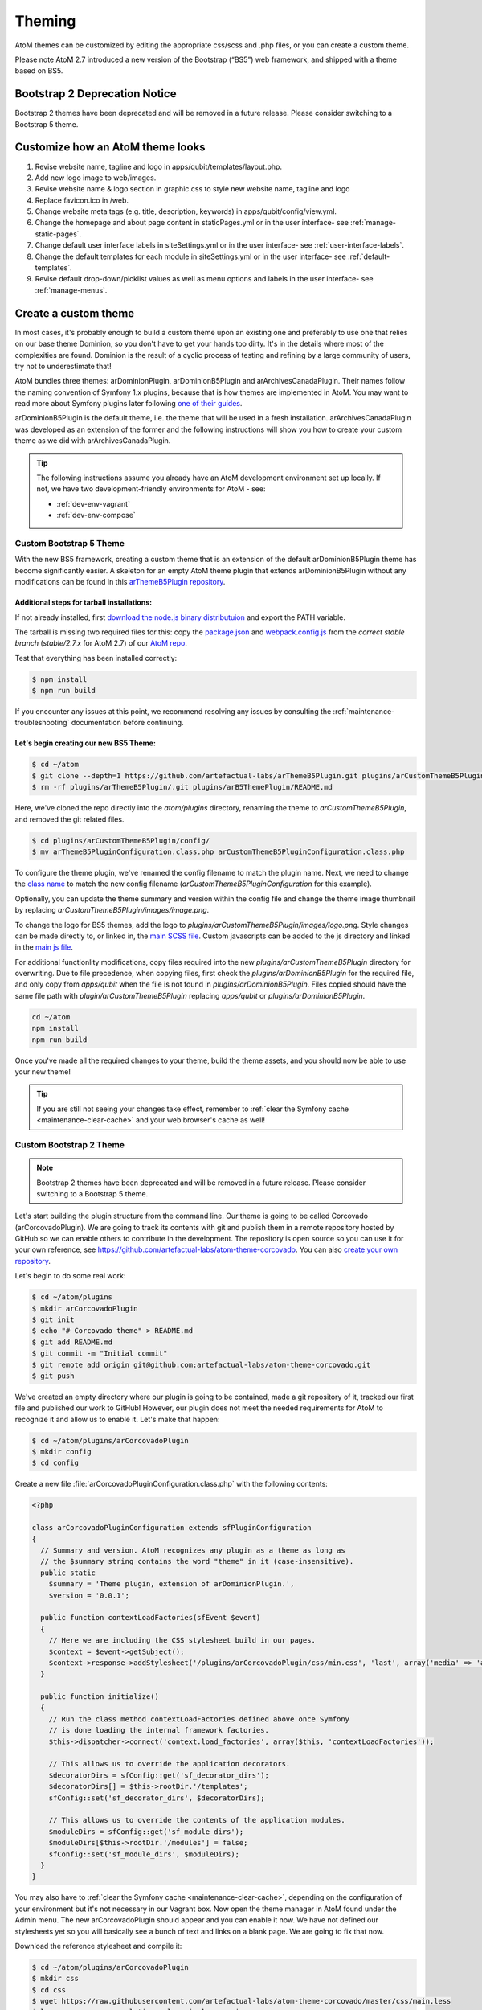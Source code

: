 .. _customization-theming:

=======
Theming
=======

AtoM themes can be customized by editing the appropriate css/scss and .php files,
or you can create a custom theme.

Please note AtoM 2.7 introduced a new version of the Bootstrap (“BS5”) web
framework, and shipped with a theme based on BS5.

Bootstrap 2 Deprecation Notice
------------------------------

Bootstrap 2 themes have been deprecated and will be removed in a future release.
Please consider switching to a Bootstrap 5 theme.

.. SEEALSO::

   * :ref:`Change theme <themes-change-theme>`
   * :ref:`Create a custom theme <customization-custom-theme>`

Customize how an AtoM theme looks
---------------------------------

1. Revise website name, tagline and logo in apps/qubit/templates/layout.php.

2. Add new logo image to web/images.

3. Revise website name & logo section in graphic.css to style new website
   name, tagline and logo

4. Replace favicon.ico in /web.

5. Change website meta tags (e.g. title, description, keywords) in
   apps/qubit/config/view.yml.

6. Change the homepage and about page content in staticPages.yml or in
   the user interface- see :ref:`manage-static-pages`.

7. Change default user interface labels in siteSettings.yml or in the
   user interface- see :ref:`user-interface-labels`.

8. Change the default templates for each module in siteSettings.yml or in
   the user interface- see :ref:`default-templates`.

9. Revise default drop-down/picklist values as well as menu options and labels
   in the user interface- see :ref:`manage-menus`.


.. _customization-custom-theme:

Create a custom theme
---------------------

In most cases, it's probably enough to build a custom theme upon an existing
one and preferably to use one that relies on our base theme Dominion, so you
don't have to get your hands too dirty. It's in the details where most of the
complexities are found. Dominion is the result of a cyclic process of testing
and refining by a large community of users, try not to underestimate that!

AtoM bundles three themes: arDominionPlugin, arDominionB5Plugin and arArchivesCanadaPlugin.
Their names follow the naming convention of Symfony 1.x plugins, because that is
how themes are implemented in AtoM. You may want to read more about Symfony plugins
later following `one of their guides <http://symfony.com/legacy/doc/gentle-introduction/1_4/en/17-Extending-Symfony#chapter_17_plug_ins>`_.

arDominionB5Plugin is the default theme, i.e. the theme that will be used in a
fresh installation. arArchivesCanadaPlugin was developed as an extension of the
former and the following instructions will show you how to create your custom
theme as we did with arArchivesCanadaPlugin.

.. TIP::

   The following instructions assume you already have an AtoM development environment set up
   locally. If not, we have two development-friendly environments for AtoM - see:

   * :ref:`dev-env-vagrant`
   * :ref:`dev-env-compose`

++++++++++++++++++++++++
Custom Bootstrap 5 Theme
++++++++++++++++++++++++

With the new BS5 framework, creating a custom theme that is an extension
of the default arDominionB5Plugin theme has become significantly easier. A
skeleton for an empty AtoM theme plugin that extends arDominionB5Plugin without
any modifications can be found in this `arThemeB5Plugin repository
<https://github.com/artefactual-labs/arThemeB5Plugin>`_.

Additional steps for tarball installations:
*******************************************

If not already installed, first `download the node.js binary distributuion
<https://nodejs.org/en/download>`_ and export the PATH variable.

The tarball is missing two required files for this: copy the
`package.json <https://github.com/artefactual/atom/blob/stable/2.7.x/package.json>`_
and `webpack.config.js <https://github.com/artefactual/atom/blob/stable/2.7.x/webpack.config.js>`_
from the *correct stable branch* (*stable/2.7.x* for AtoM 2.7) of our
`AtoM repo <https://github.com/artefactual/atom/>`_.

Test that everything has been installed correctly:

.. code-block:: bash

   $ npm install
   $ npm run build

If you encounter any issues at this point, we recommend resolving any issues by
consulting the :ref:`maintenance-troubleshooting` documentation before continuing.

Let's begin creating our new BS5 Theme:
***************************************

.. code-block:: bash

   $ cd ~/atom
   $ git clone --depth=1 https://github.com/artefactual-labs/arThemeB5Plugin.git plugins/arCustomThemeB5Plugin
   $ rm -rf plugins/arThemeB5Plugin/.git plugins/arB5ThemePlugin/README.md

Here, we've cloned the repo directly into the `atom/plugins` directory, renaming
the theme to `arCustomThemeB5Plugin`, and removed the git related files.

.. code-block:: bash

   $ cd plugins/arCustomThemeB5Plugin/config/
   $ mv arThemeB5PluginConfiguration.class.php arCustomThemeB5PluginConfiguration.class.php

To configure the theme plugin, we've renamed the config filename to match the
plugin name. Next, we need to change the `class name <https://github.com/artefactual-labs/arThemeB5Plugin/blob/main/config/arThemeB5PluginConfiguration.class.php#L23>`_
to match the new config filename (`arCustomThemeB5PluginConfiguration` for this
example).

Optionally, you can update the theme summary and version within the config file
and change the theme image thumbnail by replacing `arCustomThemeB5Plugin/images/image.png`.

To change the logo for BS5 themes, add the logo to `plugins/arCustomThemeB5Plugin/images/logo.png`.
Style changes can be made directly to, or linked in, the `main SCSS file <https://github.com/artefactual-labs/arThemeB5Plugin/blob/main/scss/main.scss>`_.
Custom javascripts can be added to the js directory and linked in the `main js file <https://github.com/artefactual-labs/arThemeB5Plugin/blob/main/js/main.js>`_.

For additional functionlity modifications, copy files required into the new `plugins/arCustomThemeB5Plugin`
directory for overwriting. Due to file precedence, when copying files, first
check the `plugins/arDominionB5Plugin` for the required file, and only copy from
`apps/qubit` when the file is not found in `plugins/arDominionB5Plugin`. Files
copied should have the same file path with `plugin/arCustomThemeB5Plugin` replacing
`apps/qubit` or `plugins/arDominionB5Plugin`.

.. code-block:: bash

   cd ~/atom
   npm install
   npm run build

Once you've made all the required changes to your theme, build the theme assets,
and you should now be able to use your new theme!

.. TIP::

   If you are still not seeing your changes take effect, remember to
   :ref:`clear the Symfony cache <maintenance-clear-cache>` and your
   web browser's cache as well!

++++++++++++++++++++++++
Custom Bootstrap 2 Theme
++++++++++++++++++++++++

.. NOTE::

   Bootstrap 2 themes have been deprecated and will be removed in a future
   release. Please consider switching to a Bootstrap 5 theme.

Let's start building the plugin structure from the command line. Our theme is
going to be called Corcovado (arCorcovadoPlugin). We are going to track its
contents with git and publish them in a remote repository hosted by GitHub so we
can enable others to contribute in the development. The repository is open source
so you can use it for your own reference, see https://github.com/artefactual-labs/atom-theme-corcovado.
You can also `create your own repository <https://help.github.com/articles/create-a-repo/>`_.

Let's begin to do some real work:

.. code-block:: bash

   $ cd ~/atom/plugins
   $ mkdir arCorcovadoPlugin
   $ git init
   $ echo "# Corcovado theme" > README.md
   $ git add README.md
   $ git commit -m "Initial commit"
   $ git remote add origin git@github.com:artefactual-labs/atom-theme-corcovado.git
   $ git push

We've created an empty directory where our plugin is going to be contained,
made a git repository of it, tracked our first file and published our work to
GitHub! However, our plugin does not meet the needed requirements for AtoM to
recognize it and allow us to enable it. Let's make that happen:

.. code-block:: bash

   $ cd ~/atom/plugins/arCorcovadoPlugin
   $ mkdir config
   $ cd config

Create a new file :file:`arCorcovadoPluginConfiguration.class.php` with the
following contents:

.. code-block:: php

   <?php

   class arCorcovadoPluginConfiguration extends sfPluginConfiguration
   {
     // Summary and version. AtoM recognizes any plugin as a theme as long as
     // the $summary string contains the word "theme" in it (case-insensitive).
     public static
       $summary = 'Theme plugin, extension of arDominionPlugin.',
       $version = '0.0.1';

     public function contextLoadFactories(sfEvent $event)
     {
       // Here we are including the CSS stylesheet build in our pages.
       $context = $event->getSubject();
       $context->response->addStylesheet('/plugins/arCorcovadoPlugin/css/min.css', 'last', array('media' => 'all'));
     }

     public function initialize()
     {
       // Run the class method contextLoadFactories defined above once Symfony
       // is done loading the internal framework factories.
       $this->dispatcher->connect('context.load_factories', array($this, 'contextLoadFactories'));

       // This allows us to override the application decorators.
       $decoratorDirs = sfConfig::get('sf_decorator_dirs');
       $decoratorDirs[] = $this->rootDir.'/templates';
       sfConfig::set('sf_decorator_dirs', $decoratorDirs);

       // This allows us to override the contents of the application modules.
       $moduleDirs = sfConfig::get('sf_module_dirs');
       $moduleDirs[$this->rootDir.'/modules'] = false;
       sfConfig::set('sf_module_dirs', $moduleDirs);
     }
   }

You may also have to :ref:`clear the Symfony cache <maintenance-clear-cache>`,
depending on the configuration of your environment but it's not necessary in
our Vagrant box. Now open the theme manager in AtoM found under the Admin menu.
The new arCorcovadoPlugin should appear and you can enable it now. We have not
defined our stylesheets yet so you will basically see a bunch of text and links
on a blank page. We are going to fix that now.

Download the reference stylesheet and compile it:

.. code-block:: bash

   $ cd ~/atom/plugins/arCorcovadoPlugin
   $ mkdir css
   $ cd css
   $ wget https://raw.githubusercontent.com/artefactual-labs/atom-theme-corcovado/master/css/main.less
   $ lessc --compress --relative-urls main.less > min.css

Now try to visit your AtoM site again from your browser. The aspect of
Corcovado is a bit unusual and buggy but you can have an idea of how much you
can achieve with just a small number of CSS selectors and expressions.
Additionally, you can take advantage of the extra sugar supported by the `Less CSS pre-processor <http://lesscss.org>`_,
e.g. variables, functions, includes, etc...

The `arCorcovadoPlugin repository <https://github.com/artefactual-labs/atom-theme-corcovado>`_
includes a Makefile that simplifies the compilation of the final stylesheet
artifact which you could track in your git repository or build when needed. We
prefer the latter but you may prefer to avoid having to install Less and its
dependencies in production.

In `Dominion <https://github.com/artefactual/atom/tree/stable/2.7.x/plugins/arDominionPlugin>`_,
we use the `Gulp build system <http://gulpjs.com/>`_ in order to automatically
build the final CSS file when we make changes in our stylesheets, saving us
from running that extra step. It's a tiny improvement that really counts when
you spend hours building a theme. Gulp can do much more than that, like
refreshing our browser or doing live reload each time we make a change, but
that's something that we haven't tried yet.

Symfony plugins allow you to do much more. For example, you could include and
use custom images, add your own templates or override the original ones provided
by AtoM, inject new controllers, filters, or signal callbacks, and much more.
Take a look at our
`arArchivesCanadaPlugin <https://github.com/artefactual/atom/tree/stable/2.7.x/plugins/arArchivesCanadaPlugin>`_.
This theme overrides the original homepage template as well as the search box
and the main header template. Other plugins in the same repository may give you
more ideas of what's possible - we've built much more than simple application
themes through plugins, e.g. our metadata templates or our initial HTTP API
work are Symfony plugins too.

:ref:`Back to the top <customization-theming>`
